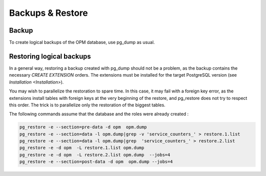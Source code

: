Backups & Restore
=================

Backup
------

To create logical backups of the OPM database, use pg_dump as usual.

Restoring logical backups
-------------------------

In a general way, restoring a backup created with pg_dump should not be a problem, as the backup contains the necessary `CREATE EXTENSION` orders. The extensions must be installed for the target PostgreSQL version (see `Installation <Installation>`).

You may wish to parallelize the restoration to spare time. In this case, it may fail with a foreign key error, as the extensions install tables with foreign keys at the very beginning of the restore, and pg_restore does not try to respect this order. The trick is to parallelize only the restoration of the biggest tables.

The following commands assume that the database and the roles were already created :

.. code-block:: bash

    pg_restore -e --section=pre-data -d opm  opm.dump
    pg_restore -e --section=data -l opm.dump|grep -v 'service_counters_' > restore.1.list
    pg_restore -e --section=data -l opm.dump|grep  'service_counters_' > restore.2.list
    pg_restore -e -d opm  -L restore.1.list opm.dump
    pg_restore -e -d opm  -L restore.2.list opm.dump  --jobs=4
    pg_restore -e --section=post-data -d opm  opm.dump --jobs=4
